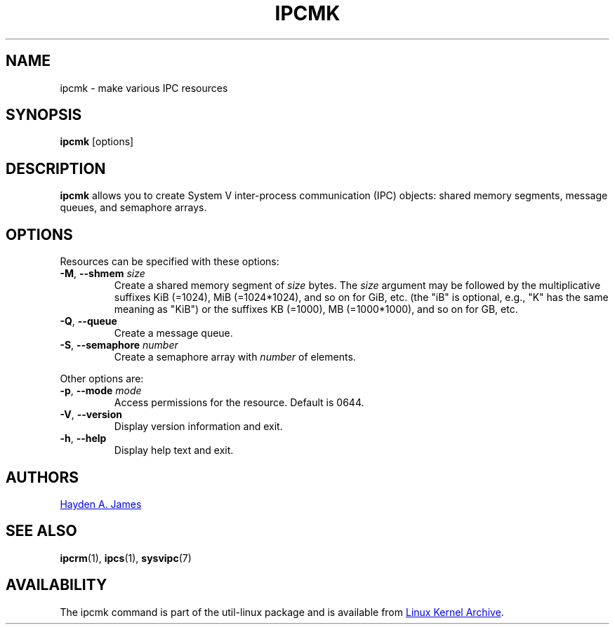 .\" Copyright 2008 Hayden A. James (hayden.james@gmail.com)
.\" May be distributed under the GNU General Public License
.TH IPCMK "1" "July 2014" "util-linux" "User Commands"
.SH NAME
ipcmk \- make various IPC resources
.SH SYNOPSIS
.B ipcmk
[options]
.SH DESCRIPTION
.B ipcmk
allows you to create System V inter-process communication (IPC) objects:
shared memory segments, message queues,
and semaphore arrays.
.SH OPTIONS
.TP
Resources can be specified with these options:
.TP
.BR \-M , " \-\-shmem " \fIsize
Create a shared memory segment of
.I size
bytes.
The \fIsize\fR argument may be followed by the multiplicative suffixes KiB (=1024), MiB (=1024*1024), and so on for GiB, etc. (the
"iB" is optional, e.g., "K" has the same meaning as "KiB") or the suffixes KB (=1000), MB (=1000*1000), and so on for GB, etc.
.TP
.BR \-Q , " \-\-queue"
Create a message queue.
.TP
.BR \-S , " \-\-semaphore " \fInumber
Create a semaphore array with
.I number
of elements.
.PP
Other options are:
.TP
.BR \-p , " \-\-mode " \fImode
Access permissions for the resource.  Default is 0644.
.TP
.BR \-V , " \-\-version"
Display version information and exit.
.TP
.BR \-h , " \-\-help"
Display help text and exit.
.SH AUTHORS
.MT hayden.james@gmail.com
Hayden A. James
.ME
.SH SEE ALSO
.BR ipcrm (1),
.BR ipcs (1),
.BR sysvipc (7)
.SH AVAILABILITY
The ipcmk command is part of the util-linux package and is available from
.UR https://\:www.kernel.org\:/pub\:/linux\:/utils\:/util-linux/
Linux Kernel Archive
.UE .

